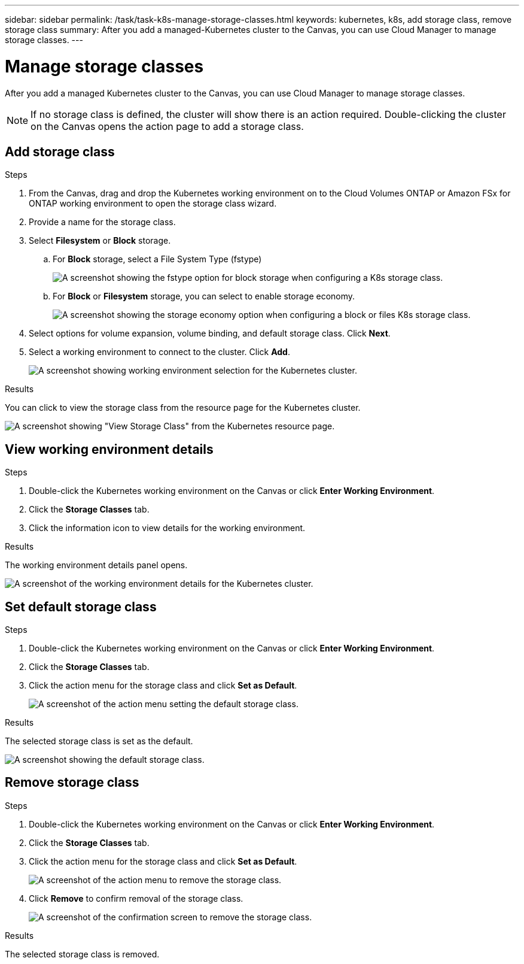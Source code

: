 ---
sidebar: sidebar
permalink: /task/task-k8s-manage-storage-classes.html
keywords: kubernetes, k8s, add storage class, remove storage class
summary: After you add a managed-Kubernetes cluster to the Canvas, you can use Cloud Manager to manage storage classes.
---

= Manage storage classes
:hardbreaks:
:nofooter:
:icons: fontgit 
:linkattrs:
:imagesdir: ../media/

[.lead]
After you add a managed Kubernetes cluster to the Canvas, you can use Cloud Manager to manage storage classes.

NOTE: If no storage class is defined, the cluster will show there is an action required. Double-clicking the cluster on the Canvas opens the action page to add a storage class.

== Add storage class

.Steps

. From the Canvas, drag and drop the Kubernetes working environment on to the Cloud Volumes ONTAP or Amazon FSx for ONTAP working environment to open the storage class wizard.

. Provide a name for the storage class. 

. Select *Filesystem* or *Block* storage. 

.. For *Block* storage, select a File System Type (fstype)
+
image:screenshot-k8s-storage-economy.png[A screenshot showing the fstype option for block storage when configuring a K8s storage class.]

.. For *Block* or *Filesystem* storage, you can select to enable storage economy.
+
image:screenshot-k8s-storage-fstype.png[A screenshot showing the storage economy option when configuring a block or files K8s storage class.]

. Select options for volume expansion, volume binding, and default storage class. Click *Next*.

. Select a working environment to connect to the cluster. Click *Add*.
+
image:screenshot-k8s-select-storage-class.png[A screenshot showing working environment selection for the Kubernetes cluster.]

.Results
You can click to view the storage class from the resource page for the Kubernetes cluster.

image:screenshot-k8s-view-storage-class.png[A screenshot showing "View Storage Class" from the Kubernetes resource page.]

== View working environment details

.Steps

. Double-click the Kubernetes working environment on the Canvas or click *Enter Working Environment*.

. Click the *Storage Classes* tab.

. Click the information icon to view details for the working environment.

.Results
The working environment details panel opens.

image:screenshot-k8s-info-storage-class.png[A screenshot of the working environment details for the Kubernetes cluster.]

== Set default storage class

.Steps

. Double-click the Kubernetes working environment on the Canvas or click *Enter Working Environment*.

. Click the *Storage Classes* tab.

. Click the action menu for the storage class and click *Set as Default*.
+
image:screenshot-k8s-default-storage-class.png[A screenshot of the action menu setting the default storage class.]

.Results
The selected storage class is set as the default.

image:screenshot-k8s-default-set-storage-class.png[A screenshot showing the default storage class.]

== Remove storage class

.Steps

. Double-click the Kubernetes working environment on the Canvas or click *Enter Working Environment*.

. Click the *Storage Classes* tab.

. Click the action menu for the storage class and click *Set as Default*.
+
image:screenshot-k8s-remove-storage-class.png[A screenshot of the action menu to remove the storage class.]

. Click *Remove* to confirm removal of the storage class.
+
image:screenshot-k8s-remove-confirm-storage-class.png[A screenshot of the confirmation screen to remove the storage class. ]

.Results
The selected storage class is removed.
